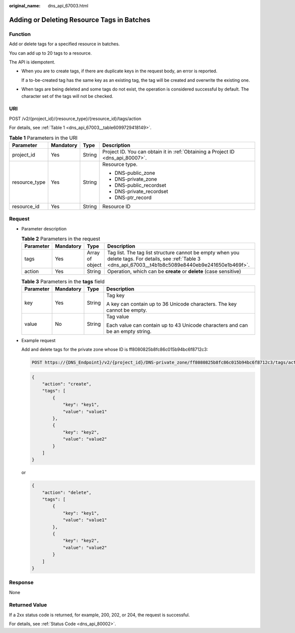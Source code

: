 :original_name: dns_api_67003.html

.. _dns_api_67003:

Adding or Deleting Resource Tags in Batches
===========================================

Function
--------

Add or delete tags for a specified resource in batches.

You can add up to 20 tags to a resource.

The API is idempotent.

-  When you are to create tags, if there are duplicate keys in the request body, an error is reported.

   If a to-be-created tag has the same key as an existing tag, the tag will be created and overwrite the existing one.

-  When tags are being deleted and some tags do not exist, the operation is considered successful by default. The character set of the tags will not be checked.

URI
---

POST /v2/{project_id}/{resource_type}/{resource_id}/tags/action

For details, see :ref:`Table 1 <dns_api_67003__table6099729418149>`.

.. _dns_api_67003__table6099729418149:

.. table:: **Table 1** Parameters in the URI

   +-----------------+-----------------+-----------------+---------------------------------------------------------------------------------+
   | Parameter       | Mandatory       | Type            | Description                                                                     |
   +=================+=================+=================+=================================================================================+
   | project_id      | Yes             | String          | Project ID. You can obtain it in :ref:`Obtaining a Project ID <dns_api_80007>`. |
   +-----------------+-----------------+-----------------+---------------------------------------------------------------------------------+
   | resource_type   | Yes             | String          | Resource type.                                                                  |
   |                 |                 |                 |                                                                                 |
   |                 |                 |                 | -  DNS-public_zone                                                              |
   |                 |                 |                 | -  DNS-private_zone                                                             |
   |                 |                 |                 | -  DNS-public_recordset                                                         |
   |                 |                 |                 | -  DNS-private_recordset                                                        |
   |                 |                 |                 | -  DNS-ptr_record                                                               |
   +-----------------+-----------------+-----------------+---------------------------------------------------------------------------------+
   | resource_id     | Yes             | String          | Resource ID                                                                     |
   +-----------------+-----------------+-----------------+---------------------------------------------------------------------------------+

Request
-------

-  Parameter description

   .. table:: **Table 2** Parameters in the request

      +-----------+-----------+-----------------+------------------------------------------------------------------------------------------------------------------------------------------------------------+
      | Parameter | Mandatory | Type            | Description                                                                                                                                                |
      +===========+===========+=================+============================================================================================================================================================+
      | tags      | Yes       | Array of object | Tag list. The tag list structure cannot be empty when you delete tags. For details, see :ref:`Table 3 <dns_api_67003__t4b1b8c5089e8440eb9e241650e1b469f>`. |
      +-----------+-----------+-----------------+------------------------------------------------------------------------------------------------------------------------------------------------------------+
      | action    | Yes       | String          | Operation, which can be **create** or **delete** (case sensitive)                                                                                          |
      +-----------+-----------+-----------------+------------------------------------------------------------------------------------------------------------------------------------------------------------+

   .. _dns_api_67003__t4b1b8c5089e8440eb9e241650e1b469f:

   .. table:: **Table 3** Parameters in the **tags** field

      +-----------------+-----------------+-----------------+--------------------------------------------------------------------------------+
      | Parameter       | Mandatory       | Type            | Description                                                                    |
      +=================+=================+=================+================================================================================+
      | key             | Yes             | String          | Tag key                                                                        |
      |                 |                 |                 |                                                                                |
      |                 |                 |                 | A key can contain up to 36 Unicode characters. The key cannot be empty.        |
      +-----------------+-----------------+-----------------+--------------------------------------------------------------------------------+
      | value           | No              | String          | Tag value                                                                      |
      |                 |                 |                 |                                                                                |
      |                 |                 |                 | Each value can contain up to 43 Unicode characters and can be an empty string. |
      +-----------------+-----------------+-----------------+--------------------------------------------------------------------------------+

-  Example request

   Add and delete tags for the private zone whose ID is ff8080825b8fc86c015b94bc6f8712c3:

   .. code-block:: text

      POST https://{DNS_Endpoint}/v2/{project_id}/DNS-private_zone/ff8080825b8fc86c015b94bc6f8712c3/tags/action

   .. code-block::

      {
          "action": "create",
          "tags": [
              {
                  "key": "key1",
                  "value": "value1"
              },
              {
                  "key": "key2",
                  "value": "value2"
              }
          ]
      }

   or

   .. code-block::

      {
          "action": "delete",
          "tags": [
              {
                  "key": "key1",
                  "value": "value1"
              },
              {
                  "key": "key2",
                  "value": "value2"
              }
          ]
      }

Response
--------

None

Returned Value
--------------

If a 2xx status code is returned, for example, 200, 202, or 204, the request is successful.

For details, see :ref:`Status Code <dns_api_80002>`.
